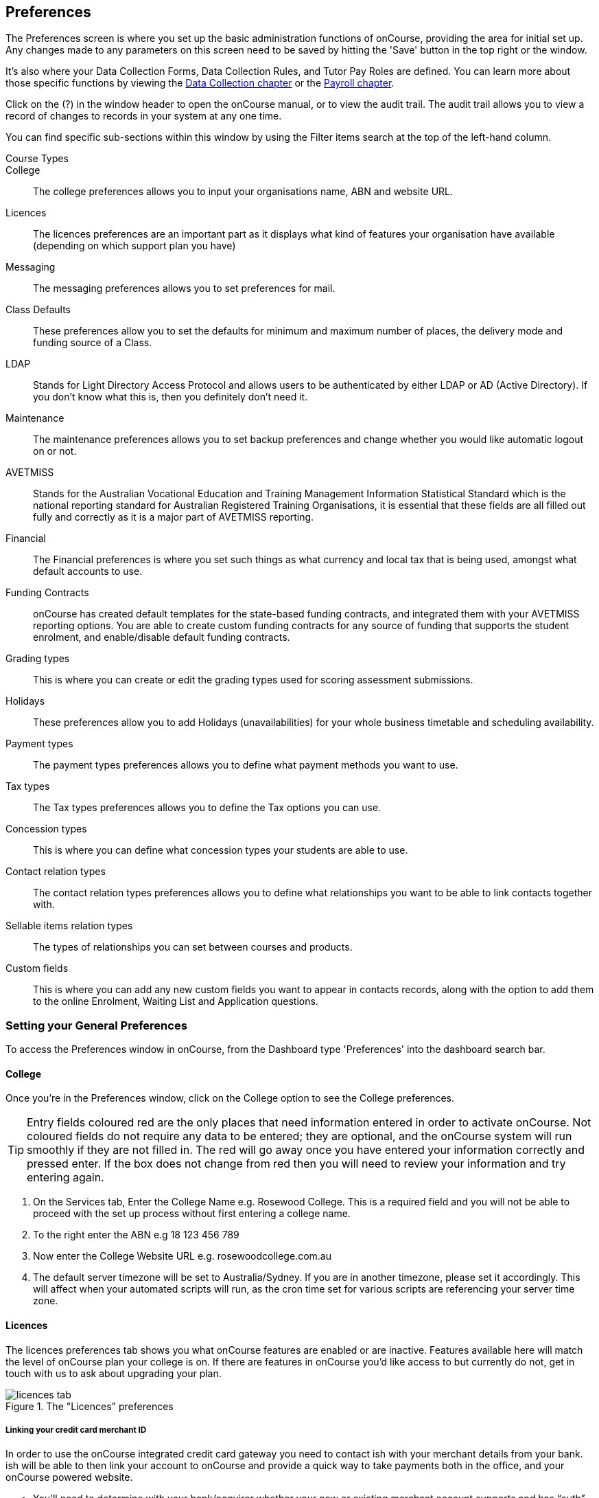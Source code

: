 [[generalPrefs-Terms]]
== Preferences

The Preferences screen is where you set up the basic administration functions of onCourse, providing the area for initial set up. Any changes made to any parameters on this screen need to be saved by hitting the 'Save' button in the top right or the window.

It's also where your Data Collection Forms, Data Collection Rules, and Tutor Pay Roles are defined. You can learn more about those specific functions by viewing the <<dataCollection, Data Collection chapter>> or the <<payroll, Payroll chapter>>.

Click on the (?) in the window header to open the onCourse manual, or to view the audit trail. The audit trail allows you to view a record of changes to records in your system at any one time.

You can find specific sub-sections within this window by using the Filter items search at the top of the left-hand column.

Course Types::

College::
The college preferences allows you to input your organisations name, ABN and website URL.
Licences::
The licences preferences are an important part as it displays what kind of features your organisation have available (depending on which support plan you have)
Messaging::
The messaging preferences allows you to set preferences for mail.
Class Defaults::
These preferences allow you to set the defaults for minimum and maximum number of places, the delivery mode and funding source of a Class.
LDAP::
Stands for Light Directory Access Protocol and allows users to be authenticated by either LDAP or AD (Active Directory). If you don't know what this is, then you definitely don't need it.
Maintenance::
The maintenance preferences allows you to set backup preferences and change whether you would like automatic logout on or not.
AVETMISS::
Stands for the Australian Vocational Education and Training Management Information Statistical Standard which is the national reporting standard for Australian Registered Training Organisations, it is essential that these fields are all filled out fully and correctly as it is a major part of AVETMISS reporting.
Financial::
The Financial preferences is where you set such things as what currency and local tax that is being used, amongst what default accounts to use.
Funding Contracts::
onCourse has created default templates for the state-based funding contracts, and integrated them with your AVETMISS reporting options. You are able to create custom funding contracts for any source of funding that supports the student enrolment, and enable/disable default funding contracts.
Grading types::
This is where you can create or edit the grading types used for scoring assessment submissions.
Holidays::
These preferences allow you to add Holidays (unavailabilities) for your whole business timetable and scheduling availability.
Payment types::
The payment types preferences allows you to define what payment methods you want to use.
Tax types::
The Tax types preferences allows you to define the Tax options you can use.
Concession types::
This is where you can define what concession types your students are able to use.
Contact relation types::
The contact relation types preferences allows you to define what relationships you want to be able to link contacts together with.
Sellable items relation types::
The types of relationships you can set between courses and products.
Custom fields::
This is where you can add any new custom fields you want to appear in contacts records, along with the option to add them to the online Enrolment, Waiting List and Application questions.

[[generalPrefs-setting]]
=== Setting your General Preferences

To access the Preferences window in onCourse, from the Dashboard type 'Preferences' into the dashboard search bar.

[[generalPrefs-college]]
==== College

Once you're in the Preferences window, click on the College option to see the College preferences.

[TIP]
====
Entry fields coloured red are the only places that need information entered in order to activate onCourse. Not coloured fields do not require any data to be entered; they are optional, and the onCourse system will run smoothly if they are not filled in. The red will go away once you have entered your information correctly and pressed enter. If the box does not change from red then you will need to review your information and try entering again.
====

. On the Services tab, Enter the College Name e.g. Rosewood College. This is a required field and you will not be able to proceed with the set up process without first entering a college name.
. To the right enter the ABN e.g 18 123 456 789
. Now enter the College Website URL e.g. rosewoodcollege.com.au
. The default server timezone will be set to Australia/Sydney. If you are in another timezone, please set it accordingly. This will affect when your automated scripts will run, as the cron time set for various scripts are referencing your server time zone.


[[generalPrefs-licences]]
==== Licences

The licences preferences tab shows you what onCourse features are enabled or are inactive. Features available here will match the level of onCourse plan your college is on. If there are features in onCourse you'd like access to but currently do not, get in touch with us to ask about upgrading your plan.

image::images/licences_tab.png[title='The "Licences" preferences']

[[generalPrefs-merchantId]]
===== Linking your credit card merchant ID

In order to use the onCourse integrated credit card gateway you need to contact ish with your merchant details from your bank. ish will be able to then link your account to onCourse and provide a quick way to take payments both in the office, and your onCourse powered website.

* You'll need to determine with your bank/acquirer whether your new or existing merchant account supports and has “auth” transaction types enabled.
* Contact ish on 02 9550 5501 or email sales@ish.com.au if you have any further questions or need assistance with this process.

[[generalPrefs-messaging]]
==== Messaging

onCourse makes it easy to send emails and SMS to the students and teachers that are listed on your contacts list. In order to do this you first need to configure the onCourse message settings.


. In the 'Email from name' field enter the address from which you want contacts to see that emails are sent from. i.e. info@rosewoodcollege.com.au
. The System Administrator Email Address is the address that undeliverable mail and bounces will go to (if you don't use VERP). You will need a valid email account that will be accepted by that mail server. You should contact your mail administrator to verify that these details are correct.
. Underneath is the emails queued notification. This field will notify you of how many emails are in the queue waiting to be sent. Say you are sending out a bulk email to prospective students to remind them of the start date of the new term, the number in this field will tell you how many emails have yet to be sent, i.e. how many remain in the queue.

Emails that are unable to be sent due to mail configuration errors will stay in the mail queue rather than be marked as failed on the sending attempt.
You cannot enter any data into this field.

===== Handing bounced emails (VERP)

VERP - Variable Envelope Return Paths is a feature which automatically handles bounced emails from onCourse. When this is enabled, emails are sent out with a special From address that looks like "bounces+124673@rosewoodcollege.com.au".

The Reply-To address is set normally with the standard from address you have defined in "Email from address", so a user can reply without any problems. The number after the plus sign is used to identify the Contact in onCourse to whom this email was originally sent: this is important because emails could be forwarded several times in remote mail systems, and the bounce may not come from the address you expect.

This "plus addressing" notation is a standard internet protocol and most mail servers support it. You simply define the base email account (e.g. "bounces@rosewoodcollege.com.au") and the mail server will ignore the part after the plus.

. If you wish to activate this function then tick the option, detect and process bounced emails.
. Enter the incoming mail server address (POP3) then enter the email address to where the bounced emails are sent e.g. bounces@rosewoodcollege.com.au.
. Enter the account name followed by the account password. This will be used to retrieve mail from that account by POP.

//image::images/messaging_tab.png[title='The "Messaging" preferences']

The SMS box enables you to send texts. You may want to text students a reminder for the new term start date or for a change of venue or contact tutors about their hours or pay.

[CAUTION]
====
Make sure to use a short text name in the 'SMS From' field. Do not use a phone number.
====

You can send bulk texts direct from the onCourse program. What you enter into the SMS from field is what the receivers of your SMS messages will see as the sender details. Make sure this is text-only. Phone numbers entered into this field are commonly rejected by the SMS provider platform.

[[generalPrefs-classdefaults]]
==== Class Defaults

The Class Defaults tab allows the user to set the defaults for minimum and maximum places in a given Class, as well as the delivery mode and funding source.

Note that these defaults can be manually overridden at the individual Class level.

image::images/class_defaults_tab.png[]

[[generalPrefs-ldap]]
==== LDAP

LDAP - stands for Light Directory Access Protocol and allows users to be authenticated by either LDAP or AD (Active Directory), tying your onCourse user accounts and log ins to the account and login details your staff use to access other IT resources on your network. This is a feature that is enabled as part of a purchased onCourse support plan. Contact us if you need help setting this up, it's generally something for your sysadmin.

[[generalPrefs-maintenance]]
==== Maintenance

The maintenance screen controls your system's automatic logout feature. You can set, in minutes, how much inactivity is allowed before the current user is logged out of the system. They will need to re-enter their username and password to gain access to the system again.


[[generalPrefs-avetmiss]]
==== AVETMISS

The AVETMISS screen is where you record your organisation's details that will be used for all AVETMISS report lodgements. If you are not an RTO you can uncheck Show RTO related screens and menus to hide windows in onCourse that aren't relevant to your organisation. You should still enter your organisation address and contact details in this window, even if you aren't an RTO as onCourse uses them to populate data in templated email messages.

. Enter your legal training organisation name
. Set your AVETMISS jurisdiction
. In the Identifier field enter your NTIS RTO id in the field
. Select a type of RTO from the Type drop down box
. Enter your organisations Address, Suburb, State and postcode in the appropriate fields.
. Optional contact details: Here you have the option to enter a contact name, a fax number, email address, telephone number, Full certificate signatory name, Queensland RTO id and Fee Help provider code.
. Set 'Only show offered Qualifications and Modules' checkbox (explained below)

[NOTE]
====
The Queensland RTO id is a code that all Queensland RTOs have to use when reporting their AVETMISS data, this is different from their training.gov RTO code.
====

image::images/AVETMISS_tab.png[title='The "AVETMISS" preferences']

You can also choose to limit your staff to creating courses only from pre-approved units and qualifications that you mark within onCourse as 'offered'. This assists you in ensuring your AQTF requirements of only delivering current approved courses on your scope.

To use this feature, first flag those you are approved to deliver in the qualifications and module/units windows respectively, then come back to this window and check 'Only show 'offered' qualifications and modules'. We do not recommend checking this option as part of your initial setup as it will lock you out of all the embedded units.

If later, after building your courses and setting the units and qualifications on your scope as 'offered', you choose to come back here and select this option. This means for future courses created, the user will only be able to select from the units you have already marked 'as offered' during the course building process.

You can still make changes to any individual student's enrolment outcomes to add any unit from training.gov.au, even if you have this preference selected. You may need to access units not on your scope during a credit transfer process.

On this tab you can also set the signatory name and post-nominals. This name will print on the signature line for all onCourse certificate reports. If you leave it blank, the word 'Principal' will print.


[[generalPrefs-financial]]
==== Financial

Navigate here by going to the Preferences window, then scrolling the left-hand column till you see Financial, and clicking it.

The field at the top of the financial preferences called 'Invoice remittance instructions' allows you to define what instructions you want to provide to the payer on the Tax Invoice report. For reference, it uses the code $F\{pref.college.paymentInfo} in message templates.

Default accounts have been pre-selected, but you can make any changes necessary or edit the accounts to add or disable options.

Select the currency you wish to use and the default invoice terms in days.

If your college usually takes payment at the time of enrolment, then we suggest you leave the option 'Checkout payments default to $0' unchecked. If you usually invoice clients for payment, then select this option so you do not always have to override Checkout options.

You can also set up your default for your nominated Pre Paid Fees account, as well as determining whether the deferred income is transferred from your Pre Paid Fees Liability Account to your Income Account evenly across all Sessions of the Class. Or alternatively you can nominate to transfer all funds across after the completion of the first session of the Class. Refer to the chapter on <<accounting, Accounting chapter>> for more information about deferred income.

image::images/FinancialPreferences.png[title='The "Financial" Preferences']

[[generalPrefs-fundingContractsPrefs]]
==== Funding Contracts

Funding Contracts is where you can set the Funding Contracts available for selection in your application. You can choose from the selection included with the application as well as creating your own (if you have either a standard or enterprise licence agreement). To ensure a funding contract is selectable within the application, make sure its 'Active' check box is checked.

if you have a Standard or Enterprise licence for onCourse, you can create your own funding contracts in this window. To create a new funding contract, click the black + button at the top of the window. This will create a new, blank record where you'll need to add a name, select the flavour (the rules used for AVETMISS reporting) and then check the Active check box to enable it.

Any funding contract within this menu with the Active check box disabled will not appear for use in the application.

You can learn more about <<fundingContract>>.

image::images/fundingcontracts_prefs.png[title='Funding Contracts in the General Preferences window']

[[generalPrefs-grading]]
==== Grading types

This feature ties in directly with assessment submissions and is where you can create, or edit, your own scoring models. You can learn more about grading types by going to our <<assessment-gradingTypes, Assessments chapter>>.

[[generalPrefs-holidays]]
==== Holidays

The holidays preferences tab is where you would add information about your business holidays. To add a new holiday simply click on the 'Add new holiday' button.

This feature is used to notify onCourse users when trying to schedule a class on a day/s that the business is closed. Below is an example of what the warning will look like.

image::images/holiday_error_message.png[]

Every holiday has the following preferences:

* Description - This is displayed in the warning message shown to users to make sure its relevant.
* All day - this checkbox allows you to choose whether the holiday created is an all day event.
* Start - the date the holiday starts.
* End - the date the holiday ends.
* Repeat every - how often this holiday is repeated. The options you have here are:
** hour
** day
** week
** month
** year
** None
* End repeat - as long as you don't select 'None' in the 'Repeat every' dropdown box this dropdown option will appear. This option allows you to choose how many times the holiday is repeated before it stops. The options you have here are:
** Never
** After
** On date
* On date - this date field will only appear if you choose the option 'On date' in the 'End repeat' dropdown box. This option allows you to choose the date the holiday expires.

If a holiday is repeated, the next date/s will show in the 'Next' box.

image::images/holidays_tab.png[title='The "Holidays" Preferences']

[[generalPrefs-paymentTypes]]
==== Payment Types

Navigate here by going to the Preferences window, scrolling the left-hand column till you see Payment Types, then clicking it.

You can create a new payment method by clicking on the '+' button at the top of the window. In this section there are several areas you have to define, these are:

* Name - this is what you want to call the payment method
* Active - this is whether you want the payment method to be active and used. You can mark payment types you do not accept e.g. cheque as inactive
* Banked Automatically - whether the money is banked into your chosen account automatically on receipt, such as credit cards and EFTPOS transactions, or needs to be manually banked as a part of a banking process
* Reconcilable - this is if this payment method should create records to reconcile
* Type - There are two types which have special meaning in onCourse - Credit card and Cheque, because additional information is collected at the time of payment in additional fields. All other payment methods should be of type Other.
* Undeposited Funds Account - this is the account that any unbanked payments of this method are deposited into
* Account - you can select which bank account the funds are deposited to on banking. By default, all payment methods are deposited into a single bank account, known as the deposited funds account.

image::images/PaymentTypesPreferences.png[title='The "Payment types" Preferences']

Some of the payment methods can't be edited, as noted by the greyed out fields. You can't edit them as they are internal payment methods with special meaning in onCourse and can't be changed. You will also see that if you try and edit the payment method 'Credit card' you can't change the 'Type' because this always has to be set as "Credit card'.

image::images/voucher_edit.png[title='Voucher payment type']

[[generalPrefs-taxTypes]]
==== Tax Types

Navigate here by going to the Preferences window, scrolling the left-hand column till you see Tax Types, then clicking it

You can create a new Tax Types by clicking on the '+' button at the bottom of the window. In this window there are several areas you have to define, these are:

* Tax code - this is what you see when trying to assign this tax type to a class, product, etc.
* Rate - this is the percentage that this tax type adds.
* GST - tick this checkbox if this tax type includes GST.
* Payable account - this is the account where the money gets paid to.
* Receivable account - this is the account where the money gets received.
* Description - this describes what the tax type is.

image::images/PaymentTaxPreferences.png[title='The "Tax types" Preferences']

[[generalPrefs-concessionTypes]]
==== Concession Types

Navigate here by going to the Preferences window, scrolling the left-hand column till you see Concession Types.

Some concession types may be available for your students to add to their own record during the online enrolment process, for example a Senior's Card. Other types you may want to restrict to only allowing the concession to be added to the student record via the onCourse client, for example College Staff.

If you require an expiry date on the concession type, any discounts that apply to that concession type will not be available if the student's concession is expired.

You may also choose to make entering a card number mandatory. Please note onCourse is not able to validate the authenticity of card numbers due. This is an open test field (string type) and will accept letters and numbers. This field is useful for ensuring that only card holders self identify - you can use this data to conduct random spot checks if required.

Note that when you allow concessions to be added on the website, users must confirm they hold a current and valid concession. As we cannot perform validation against so many external systems, the application for concession online is an honor system. Over the years, our customers have reported very low abuse of this method, as in the education market clients generally attend classes face to face. Well written enrolment policies ensure that if a client cannot present in person the concession type they have claimed, then they will be billed for the full course fee.

Create a new concession by clicking the (+) button at the top of the window.

. Name your concession type. This name that the students or admin staff will use to identify this concession type when adding it to a student record.
. Choose if you want it to be available for self selection on the web. If you select this option, students can add this concession type to their record either during enrolment or via their student portal.
. Select if the concession requires a concession type number or an expiry date by checking the checkboxes. This makes supplying this information mandatory to save the concession record against the student's file.

Once you have created the concession type, go to the <<discounts, discounts chapter>> to define who can use it and how it can be used.

image::images/ConcessionTypesPreferences.png[title='The "Concession types" Preferences']

[[generalPrefs-contactRelationTypes]]
==== Contact Relation Types

Navigate here by going to the Preferences window, scrolling the left-hand column till you see Contact Relation Types.

To add or edit relationships, click on the (+) button at the top of the Contact Relation types window.

You can define how you relate contacts to each other via contact relation types. Some types are already defined by default, but you can edit or delete them as needed.

A special, non-editable relationship for 'Parent or Guardian' and 'Child' is used to collect the emergency contact details for minors enrolling via the web.

A relationship has two sides i.e. parent and child. Some times both sides will have the same name e.g. partner and partner. Relationships can be used to link contacts together for payment and enrolment purposes e.g. when an employer pays for their staff member, and also for marketing e.g. to define the HR Managers at companies you deliver training to, so you can promote up coming courses.

For each type of relationship you define you have the option of allowing the first type of contact to access the training record of the secondary type of contact via the SkillsOnCourse portal.


image::images/ContactRelationTypesPreferences.png[title='The "Contact relation types" Preferences']

[[generalPrefs-customFields]]
==== Custom Field Types

Navigate here by going to the Preferences window, scrolling the left-hand column till you see Custom Fields. Click on the Custom Fields option in the left-hand panel.

To add a new custom field, click on the '+' button to the top of the window.

Custom fields are available for the following record types: Contact, Course, Enrolment, Application, Waiting List and Survey.
You can rearrange how the custom fields you create are ordered on this page by clicking on the grouped dots icon to the left of a custom field, then dragging it up or down to change the order.

Before you add a custom field to the database, consider how and when it will be used and which would be the best record type (entity) to link the custom field to.

For example, information you would only ask the student once that will stay near to the same over time belongs in the contact record, like the person's Driver's Licence, or alternate email address. Information that is specific to a particular enrolment or application process belongs in those records, for example, meal selection for a conference or application data collected for approval for a funded program.

image::images/CustomFieldsPreferences.png[title='The "Custom fields" section']

All custom fields are searchable. This allows you to create fields for, and record information, that is particular to your business. Custom fields can be made mandatory, but that means every contact in your database needs to complete the field before the record can be saved. Often the better choice is to make the completion mandatory on the form or forms where it applies. You can add as many additional fields as you need to, and they will display in the records in the order they have been added.

Each custom field has a key which is the code that is used to reference the custom field in exports and reports. For example, the custom field in the image below with key 'over18' can be referenced as a field in email template as

[source]
----
Is the student over 18? - ${contact.over18}
----

The same custom field can easily be added to exports using its key also:

[source]
----
"Is student over 18?"  :  contact.over18?.value
----

Custom fields can be of a number of data types: a checkbox, Date/Time, Date, Email, List, Long Text, Money, Map, Text or URL.

For example if you wanted to create a drop down list of options to choose from, use a list type. For some types, like Lists, this will add another field called 'Options', where you can set the options that can be chosen from the list. You can also add an 'Other' field which also gives the student the option to add text.

Where the custom field type is a boolean, they will always default to 'not null'. Text field can be empty unless set as mandatory.

image::images/NewCustomField.png[title='Creating a new custom field']


image::images/CFDropDownOptions.png[title='Clicking on the custom field drop down options in the contact record']

Custom fields added to contact, enrolments, applications, waiting lists or courses will appear on the record itself. Custom fields added to surveys will appear in Student Feedback.

[NOTE]
====
Any custom fields created will be added to the list of questions that can be added to the online enrolment process, waiting list and student feedback surveys. More information about this can be found <<dataCollection, here>>.
====

To delete a custom field, click the delete button. A pop-up will appear, and you'll need to type out the name of the custom field exactly in order to confirm its deletion. Deleting a custom field also deletes all the data contained within it, and cannot be reversed, so be absolutely sure you want to delete it before you do so.

image::images/delete_custom_field.png[title='For the user to delete this cutom field they must type out Study Reason exactly,then hit Delete']
